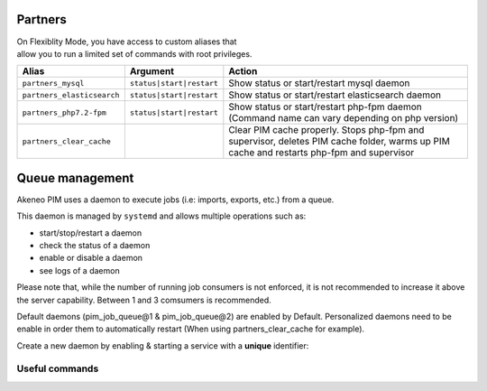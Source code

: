 Partners
========

| On Flexiblity Mode, you have access to custom aliases that
| allow you to run a limited set of commands with root privileges.

+----------------------------+--------------------------+--------------------------------------------------------------------------------------------------------------------------------------------+
| Alias                      | Argument                 | Action                                                                                                                                     |
+============================+==========================+============================================================================================================================================+
| ``partners_mysql``         | ``status|start|restart`` | Show status or start/restart mysql daemon                                                                                                  |
+----------------------------+--------------------------+--------------------------------------------------------------------------------------------------------------------------------------------+
| ``partners_elasticsearch`` | ``status|start|restart`` | Show status or start/restart elasticsearch daemon                                                                                          |
+----------------------------+--------------------------+--------------------------------------------------------------------------------------------------------------------------------------------+
| ``partners_php7.2-fpm``    | ``status|start|restart`` | Show status or start/restart php-fpm daemon (Command name can vary depending on php version)                                               |
+----------------------------+--------------------------+--------------------------------------------------------------------------------------------------------------------------------------------+
| ``partners_clear_cache``   |                          | Clear PIM cache properly. Stops php-fpm and supervisor, deletes PIM cache folder, warms up PIM cache and restarts php-fpm and supervisor   |
+----------------------------+--------------------------+--------------------------------------------------------------------------------------------------------------------------------------------+

Queue management
================

Akeneo PIM uses a daemon to execute jobs (i.e: imports, exports, etc.) from a queue.

This daemon is managed by ``systemd`` and allows multiple operations such as:

- start/stop/restart a daemon
- check the status of a daemon
- enable or disable a daemon
- see logs of a daemon

Please note that, while the number of running job consumers is not enforced, it is not recommended
to increase it above the server capability. Between 1 and 3 comsumers is recommended.

Default daemons (pim_job_queue@1 & pim_job_queue@2) are enabled by Default.
Personalized daemons need to be enable in order them to automatically restart (When using partners_clear_cache for example).

Create a new daemon by enabling & starting a service with a **unique** identifier:

.. code-block:: bash
    :linenos:

    # Launch the daemon #1
    partners_systemctl pim_job_queue@1 start

    # Enable the daemon #3
    partners_systemctl pim_job_queue@3 enable

    # Launch the daemon #3
    partners_systemctl pim_job_queue@3 start

    # Check the status of the daemon
    partners_systemctl pim_job_queue@1 status

    # Stop the daemon
    partners_systemctl pim_job_queue@1 stop

    # See real time logs for daemon #2
    journalctl --unit=pim_job_queue@2 -f

    # Disable the daemon #3
    partners_systemctl pim_job_queue@3 disable

Useful commands
---------------

.. code-block:: bash
    :linenos:

    # check the status of all running queues
    partners_systemctl pim_job_queue@* status

    # see logs for job consumer "foo", append with "-f" for real time display.
    journalctl --unit=pim_job_queue@2 -f
